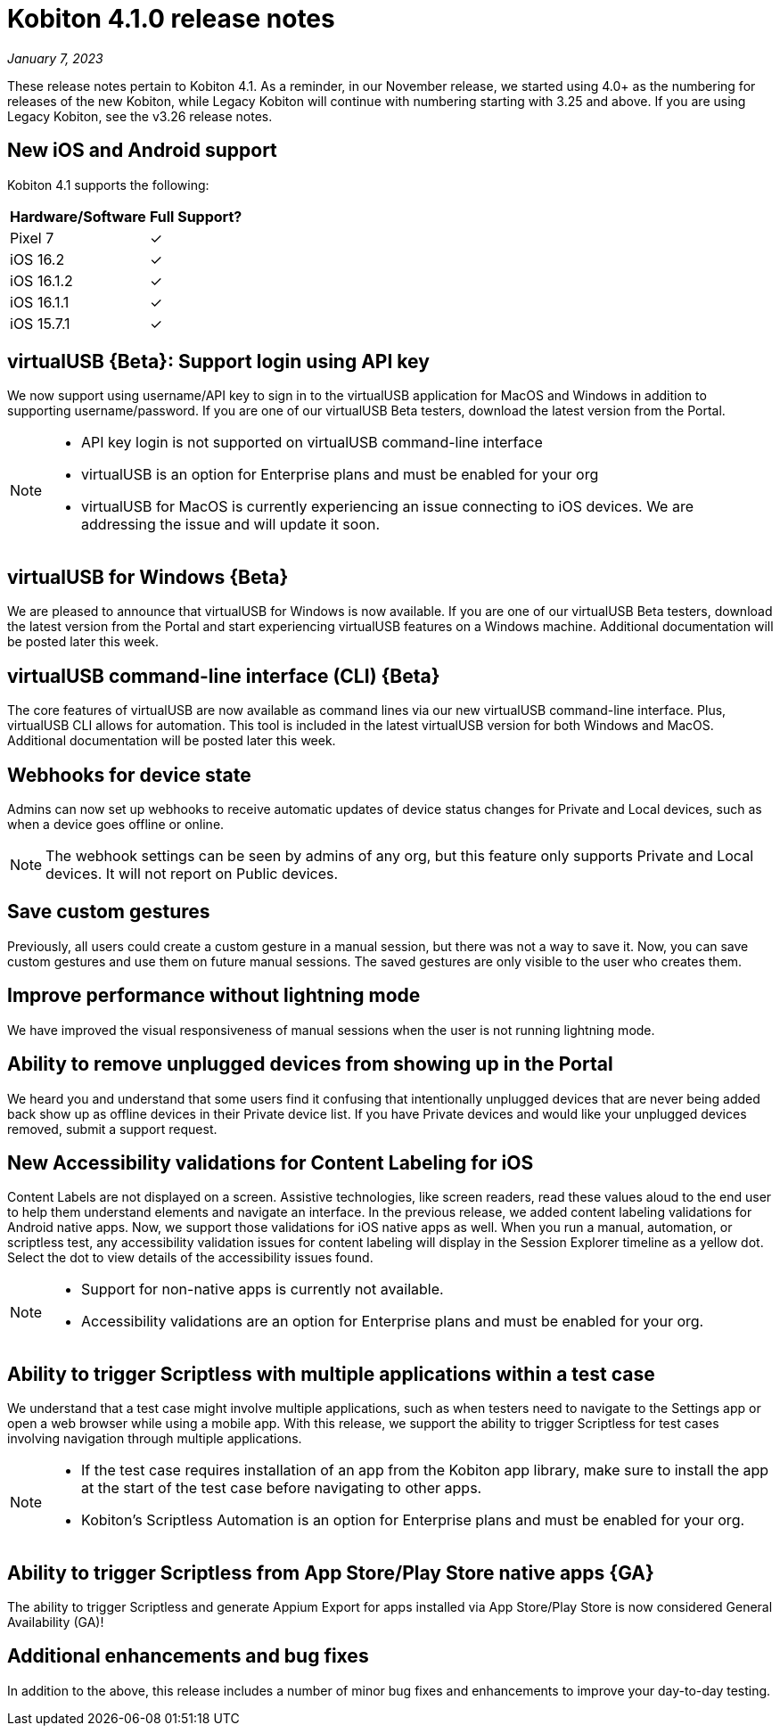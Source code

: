 = Kobiton 4.1.0 release notes
:navtitle: Kobiton 4.1.0 release notes

_January 7, 2023_

These release notes pertain to Kobiton 4.1. As a reminder, in our November release, we started using 4.0+ as the numbering for releases of the new Kobiton, while Legacy Kobiton will continue with numbering starting with 3.25 and above. If you are using Legacy Kobiton, see the v3.26 release notes.

== New iOS and Android support

Kobiton 4.1 supports the following:

[cols="1,1"]
[%autowidth]
|===
|Hardware/Software |Full Support?

|Pixel 7
|&#10003;

|iOS 16.2
|&#10003;

|iOS 16.1.2
|&#10003;

|iOS 16.1.1
|&#10003;

|iOS 15.7.1
|&#10003;
|===

== virtualUSB \{Beta}: Support login using API key

We now support using username/API key to sign in to the virtualUSB application for MacOS and Windows in addition to supporting username/password. If you are one of our virtualUSB Beta testers, download the latest version from the Portal.

[NOTE]
====
* API key login is not supported on virtualUSB command-line interface
* virtualUSB is an option for Enterprise plans and must be enabled for your org
* virtualUSB for MacOS is currently experiencing an issue connecting to iOS devices. We are addressing the issue and will update it soon.
====

== virtualUSB for Windows \{Beta}

We are pleased to announce that virtualUSB for Windows is now available. If you are one of our virtualUSB Beta testers, download the latest version from the Portal and start experiencing virtualUSB features on a Windows machine. Additional documentation will be posted later this week.

== virtualUSB command-line interface (CLI) \{Beta}

The core features of virtualUSB are now available as command lines via our new virtualUSB command-line interface. Plus, virtualUSB CLI allows for automation. This tool is included in the latest virtualUSB version for both Windows and MacOS. Additional documentation will be posted later this week.

== Webhooks for device state

Admins can now set up webhooks to receive automatic updates of device status changes for Private and Local devices, such as when a device goes offline or online.

[NOTE]
The webhook settings can be seen by admins of any org, but this feature only supports Private and Local devices. It will not report on Public devices.

== Save custom gestures

Previously, all users could create a custom gesture in a manual session, but there was not a way to save it. Now, you can save custom gestures and use them on future manual sessions. The saved gestures are only visible to the user who creates them.

== Improve performance without lightning mode

We have improved the visual responsiveness of manual sessions when the user is not running lightning mode.

== Ability to remove unplugged devices from showing up in the Portal

We heard you and understand that some users find it confusing that intentionally unplugged devices that are never being added back show up as offline devices in their Private device list. If you have Private devices and would like your unplugged devices removed, submit a support request.

== New Accessibility validations for Content Labeling for iOS

Content Labels are not displayed on a screen. Assistive technologies, like screen readers, read these values aloud to the end user to help them understand elements and navigate an interface. In the previous release, we added content labeling validations for Android native apps. Now, we support those validations for iOS native apps as well. When you run a manual, automation, or scriptless test, any accessibility validation issues for content labeling will display in the Session Explorer timeline as a yellow dot. Select the dot to view details of the accessibility issues found.

[NOTE]
====
* Support for non-native apps is currently not available.
* Accessibility validations are an option for Enterprise plans and must be enabled for your org.
====

== Ability to trigger Scriptless with multiple applications within a test case
We understand that a test case might involve multiple applications, such as when testers need to navigate to the Settings app or open a web browser while using a mobile app. With this release, we support the ability to trigger Scriptless for test cases involving navigation through multiple applications.

[NOTE]
====
* If the test case requires installation of an app from the Kobiton app library, make sure to install the app at the start of the test case before navigating to other apps.
* Kobiton’s Scriptless Automation is an option for Enterprise plans and must be enabled for your org.
====
== Ability to trigger Scriptless from App Store/Play Store native apps \{GA}

The ability to trigger Scriptless and generate Appium Export for apps installed via App Store/Play Store is now considered General Availability (GA)!

== Additional enhancements and bug fixes

In addition to the above, this release includes a number of minor bug fixes and enhancements to improve your day-to-day testing.

